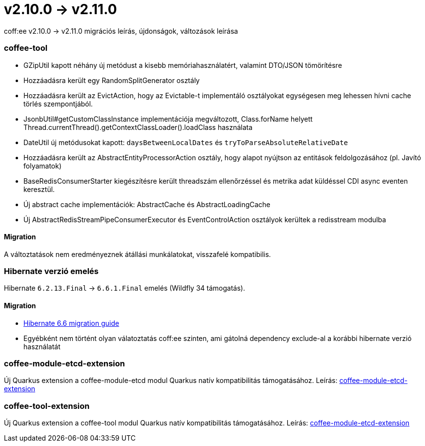 = v2.10.0 → v2.11.0

coff:ee v2.10.0 -> v2.11.0 migrációs leírás, újdonságok, változások leírása

=== coffee-tool
* GZipUtil kapott néhány új metódust a kisebb memóriahasználatért, valamint DTO/JSON tömörítésre
* Hozzáadásra került egy RandomSplitGenerator osztály
* Hozzáadásra került az EvictAction, hogy az Evictable-t implementáló osztályokat egységesen meg lehessen hívni cache törlés szempontjából.
* JsonbUtil#getCustomClassInstance implementációja megváltozott, Class.forName helyett Thread.currentThread().getContextClassLoader().loadClass használata
* DateUtil új metódusokat kapott: `daysBetweenLocalDates` és `tryToParseAbsoluteRelativeDate`
* Hozzáadásra került az AbstractEntityProcessorAction osztály, hogy alapot nyújtson az entitások feldolgozásához (pl. Javító folyamatok)
* BaseRedisConsumerStarter kiegészítésre került threadszám ellenőrzéssel és metrika adat küldéssel CDI async eventen keresztül.
* Új abstract cache implementációk: AbstractCache és AbstractLoadingCache
* Új AbstractRedisStreamPipeConsumerExecutor és EventControlAction osztályok kerültek a redisstream modulba

==== Migration
A változtatások nem eredményeznek átállási munkálatokat, visszafelé kompatibilis.

=== Hibernate verzió emelés
Hibernate `6.2.13.Final` -> `6.6.1.Final` emelés (Wildfly 34 támogatás).

==== Migration
* https://docs.jboss.org/hibernate/orm/6.6/migration-guide/migration-guide.html[Hibernate 6.6 migration guide]
* Egyébként nem történt olyan válatoztatás coff:ee szinten, ami gátolná dependency exclude-al a korábbi hibernate verzió használatát

=== coffee-module-etcd-extension

Új Quarkus extension a coffee-module-etcd modul Quarkus natív kompatibilitás támogatásához.
Leírás: <<common_coffee-quarkus-extensions-module-etcd, coffee-module-etcd-extension>>

=== coffee-tool-extension

Új Quarkus extension a coffee-tool modul Quarkus natív kompatibilitás támogatásához.
Leírás: <<common_coffee-quarkus-extensions-tool, coffee-module-etcd-extension>>
